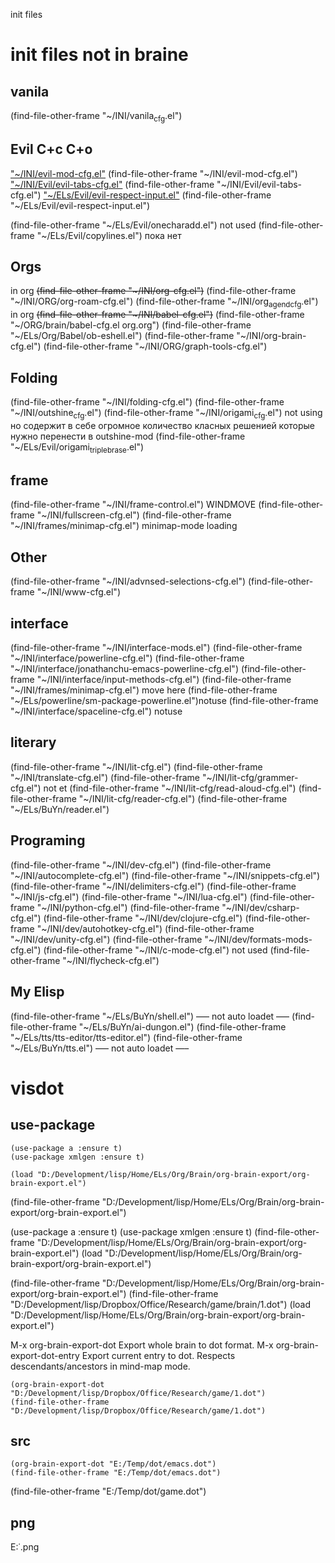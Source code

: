 #+BRAIN_FRIENDS: init.el%20Start%20of%20manual%20config

#+BRAIN_CHILDREN: Unsorted HOME man4el2org


  init files
* init files not in braine
** vanila
(find-file-other-frame "~/INI/vanila_cfg.el")
** Evil 	 C+c C+o
	[[elisp:(find-file-other-frame "~/INI/evil-mod-cfg.el")]["~/INI/evil-mod-cfg.el"]]
	(find-file-other-frame "~/INI/evil-mod-cfg.el")
		[[elisp:(find-file-other-frame "~/INI/Evil/evil-tabs-cfg.el")]["~/INI/Evil/evil-tabs-cfg.el"]]
		(find-file-other-frame "~/INI/Evil/evil-tabs-cfg.el")
		[[elisp:(find-file-other-frame "~/ELs/Evil/evil-respect-input.el")]["~/ELs/Evil/evil-respect-input.el"]]
		(find-file-other-frame "~/ELs/Evil/evil-respect-input.el")

	(find-file-other-frame "~/ELs/Evil/onecharadd.el") not used
	(find-file-other-frame "~/ELs/Evil/copylines.el") пока нет
** Orgs
in org +(find-file-other-frame "~/INI/org-cfg.el")+
	(find-file-other-frame "~/INI/ORG/org-roam-cfg.el")
	(find-file-other-frame "~/INI/org_agend_cfg.el")
	in org +(find-file-other-frame "~/INI/babel-cfg.el")+
		(find-file-other-frame "~/ORG/brain/babel-cfg.el org.org")
		(find-file-other-frame "~/ELs/Org/Babel/ob-eshell.el")
	(find-file-other-frame "~/INI/org-brain-cfg.el")
	(find-file-other-frame "~/INI/ORG/graph-tools-cfg.el")

** Folding
(find-file-other-frame "~/INI/folding-cfg.el")
	(find-file-other-frame "~/INI/outshine_cfg.el")
	(find-file-other-frame "~/INI/origami_cfg.el") not using
	но содержит в себе огромное количество класных решенией
	которые нужно перенести в outshine-mod
		(find-file-other-frame "~/ELs/Evil/origami_triplebrase.el")
** frame
	(find-file-other-frame "~/INI/frame-control.el")
															WINDMOVE
		(find-file-other-frame "~/INI/fullscreen-cfg.el")
		(find-file-other-frame "~/INI/frames/minimap-cfg.el")
		minimap-mode loading
** Other
(find-file-other-frame "~/INI/advnsed-selections-cfg.el")
(find-file-other-frame "~/INI/www-cfg.el") 
** interface
(find-file-other-frame "~/INI/interface-mods.el")
	(find-file-other-frame "~/INI/interface/powerline-cfg.el") 
		(find-file-other-frame "~/INI/interface/jonathanchu-emacs-powerline-cfg.el") 
		(find-file-other-frame "~/INI/interface/input-methods-cfg.el")
	(find-file-other-frame "~/INI/frames/minimap-cfg.el") move here
			(find-file-other-frame "~/ELs/powerline/sm-package-powerline.el")notuse
		(find-file-other-frame "~/INI/interface/spaceline-cfg.el") notuse
** literary
(find-file-other-frame "~/INI/lit-cfg.el")
	(find-file-other-frame "~/INI/translate-cfg.el")
	(find-file-other-frame "~/INI/lit-cfg/grammer-cfg.el") not et
	(find-file-other-frame "~/INI/lit-cfg/read-aloud-cfg.el") 
	(find-file-other-frame "~/INI/lit-cfg/reader-cfg.el")
	(find-file-other-frame "~/ELs/BuYn/reader.el")
** Programing
(find-file-other-frame "~/INI/dev-cfg.el")
	(find-file-other-frame "~/INI/autocomplete-cfg.el")
	(find-file-other-frame "~/INI/snippets-cfg.el")
	(find-file-other-frame "~/INI/delimiters-cfg.el")
	(find-file-other-frame "~/INI/js-cfg.el") 
	(find-file-other-frame "~/INI/lua-cfg.el")
	(find-file-other-frame "~/INI/python-cfg.el")
	(find-file-other-frame "~/INI/dev/csharp-cfg.el")
	(find-file-other-frame "~/INI/dev/clojure-cfg.el")
	(find-file-other-frame "~/INI/dev/autohotkey-cfg.el")
	(find-file-other-frame "~/INI/dev/unity-cfg.el")
	(find-file-other-frame "~/INI/dev/formats-mods-cfg.el")
	(find-file-other-frame "~/INI/c-mode-cfg.el") not used
	(find-file-other-frame "~/INI/flycheck-cfg.el")
** My Elisp
	(find-file-other-frame "~/ELs/BuYn/shell.el")
	----- not auto loadet -----
	(find-file-other-frame "~/ELs/BuYn/ai-dungon.el")
	(find-file-other-frame "~/ELs/tts/tts-editor/tts-editor.el")
	(find-file-other-frame "~/ELs/BuYn/tts.el")
	----- not auto loadet -----
* visdot
** use-package
#+begin_src elisp :results output silent
(use-package a :ensure t)
(use-package xmlgen :ensure t)

(load "D:/Development/lisp/Home/ELs/Org/Brain/org-brain-export/org-brain-export.el")
#+end_src

#+RESULTS:
: t

(find-file-other-frame "D:/Development/lisp/Home/ELs/Org/Brain/org-brain-export/org-brain-export.el")


(use-package a :ensure t)
(use-package xmlgen :ensure t)
(find-file-other-frame "D:/Development/lisp/Home/ELs/Org/Brain/org-brain-export/org-brain-export.el")
(load "D:/Development/lisp/Home/ELs/Org/Brain/org-brain-export/org-brain-export.el")

(find-file-other-frame "D:/Development/lisp/Home/ELs/Org/Brain/org-brain-export/org-brain-export.el")
(find-file-other-frame "D:/Development/lisp/Dropbox/Office/Research/game/brain/1.dot")
(load "D:/Development/lisp/Home/ELs/Org/Brain/org-brain-export/org-brain-export.el")


M-x org-brain-export-dot	Export whole brain to dot format.
M-x org-brain-export-dot-entry	Export current entry to dot. Respects descendants/ancestors in mind-map mode.

#+begin_src elisp :results output silent
(org-brain-export-dot "D:/Development/lisp/Dropbox/Office/Research/game/1.dot")
(find-file-other-frame "D:/Development/lisp/Dropbox/Office/Research/game/1.dot")
#+end_src

#+RESULTS:
: #<buffer 1.dot>


** src 
#+begin_src elisp :results output silent
(org-brain-export-dot "E:/Temp/dot/emacs.dot")
(find-file-other-frame "E:/Temp/dot/emacs.dot")
#+end_src

(find-file-other-frame "E:/Temp/dot/game.dot")
** png 
E:\Temp\dot\emacs.png 

